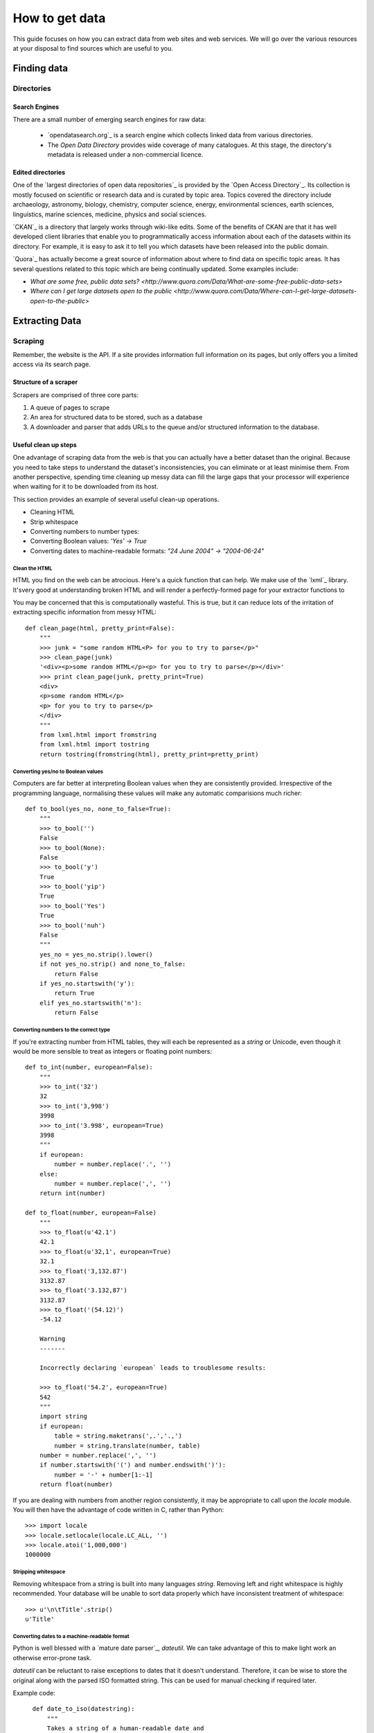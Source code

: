 ###############
How to get data
###############

.. sectionauthor:: Tim McNamara <tim.mcnamara@okfn.org>

This guide focuses on how you can extract data from web sites and 
web services. We will go over the various resources at your disposal
to find sources which are useful to you.

************
Finding data
************

Directories
===========

Search Engines
--------------

There are a small number of emerging search engines for raw data:

 * `opendatasearch.org`_ is a search engine which collects linked data from
   various directories.
 * The `Open Data Directory` provides wide coverage of many catalogues.
   At this stage, the directory's metadata is released under a 
   non-commercial licence.
 
Edited directories
------------------

One of the `largest directories of open data repositories`_ is provided 
by the `Open Access Directory`_. Its collection is mostly focused on 
scientific or research data and is curated by topic area. Topics covered 
the directory include archaeology, astronomy, biology, chemistry, 
computer science, energy, environmental sciences, earth sciences,
linguistics, marine sciences, medicine, physics and social sciences.

`CKAN`_ is a directory that largely works through wiki-like edits. Some 
of the benefits of CKAN are that it has well developed client libraries 
that enable you to programmatically access information about each of the 
datasets within its directory. For example, it is easy to ask it to 
tell you which datasets have been released into the public domain.

`Quora`_ has actually become a great source of information about where 
to find data on specific topic areas. It has several questions related 
to this topic which are being continually updated. Some examples include:

* `What are some free, public data sets? <http://www.quora.com/Data/What-are-some-free-public-data-sets>`
*  `Where can I get large datasets open to the public <http://www.quora.com/Data/Where-can-I-get-large-datasets-open-to-the-public>`

  .. opendatasearch.org: http://www.opendatasearch.org/
  .. largest directories of open data repositories: http://oad.simmons.edu/oadwiki/Data_repositories
  .. Open Access Directory: http://oad.simmons.edu/oadwiki/About_OAD
  .. CKAN: http://ckan.net
  .. Quora: http://www.quora.com

***************
Extracting Data
***************

.. 
   TODO
     OData
     REST APIs
      - ideas to get all results when there is no list given
      - paginating through all results as iterators
     Feeds - RSS/Atom

Scraping
========

Remember, the website is the API. If a site provides information full
information on its pages, but only offers you a limited access via its
search page.

Structure of a scraper
----------------------

Scrapers are comprised of three core parts:

1) A queue of pages to scrape
2) An area for structured data to be stored, such as a database
3) A downloader and parser that adds URLs to the queue and/or
   structured information to the database.

Useful clean up steps
---------------------

One advantage of scraping data from the web is that you can actually 
have a better dataset than the original. Because you need to take steps
to understand the dataset's inconsistencies, you can eliminate or at least
minimise them. From another perspective, spending time cleaning up 
messy data can fill the large gaps that your processor will experience
when waiting for it to be downloaded from its host.

This section provides an example of several useful clean-up operations.

* Cleaning HTML
* Strip whitespace
* Converting numbers to number types: 
* Converting Boolean values: `'Yes' -> True`
* Converting dates to machine-readable formats: `"24 June 2004" -> "2004-06-24"`

Clean the HTML
^^^^^^^^^^^^^^

HTML you find on the web can be atrocious. Here's a quick function that 
can help. We make use of the `lxml`_ library. It'svery good at 
understanding broken HTML and will render a perfectly-formed page for 
your extractor functions to

You may be concerned that this is computationally wasteful. This is 
true, but it can reduce lots of the irritation of extracting specific
information from messy HTML::

    def clean_page(html, pretty_print=False):
        """
        >>> junk = "some random HTML<P> for you to try to parse</p>"
        >>> clean_page(junk)
        '<div><p>some random HTML</p><p> for you to try to parse</p></div>'
        >>> print clean_page(junk, pretty_print=True)
        <div>
        <p>some random HTML</p>
        <p> for you to try to parse</p>
        </div>
        """
        from lxml.html import fromstring
        from lxml.html import tostring
        return tostring(fromstring(html), pretty_print=pretty_print)

Converting yes/no to Boolean values
^^^^^^^^^^^^^^^^^^^^^^^^^^^^^^^^^^^

Computers are far better at interpreting Boolean values when they are 
consistently provided. Irrespective of the programming language, normalising
these values will make any automatic comparisions much richer::

    def to_bool(yes_no, none_to_false=True):
        """
        >>> to_bool('')
        False
        >>> to_bool(None):
        False
        >>> to_bool('y')
        True
        >>> to_bool('yip')
        True
        >>> to_bool('Yes')
        True
        >>> to_bool('nuh')
        False
        """
        yes_no = yes_no.strip().lower()
        if not yes_no.strip() and none_to_false:
            return False
        if yes_no.startswith('y'):
            return True
        elif yes_no.startswith('n'):
            return False

Converting numbers to the correct type
^^^^^^^^^^^^^^^^^^^^^^^^^^^^^^^^^^^^^^

If you're extracting number from HTML tables, they will each be 
represented as a `string` or Unicode, even though it would be 
more sensible to treat as integers or floating point numbers:: 

    def to_int(number, european=False):
        """ 
        >>> to_int('32')
        32
        >>> to_int('3,998')
        3998
        >>> to_int('3.998', european=True)
        3998
        """
        if european:
            number = number.replace('.', '')
        else:
            number = number.replace(',', '')
        return int(number)

    def to_float(number, european=False)
        """
        >>> to_float(u'42.1')
        42.1
        >>> to_float(u'32,1', european=True)
        32.1
        >>> to_float('3,132.87')
        3132.87
        >>> to_float('3.132,87')
        3132.87
        >>> to_float('(54.12)')
        -54.12

        Warning
        -------

        Incorrectly declaring `european` leads to troublesome results:

        >>> to_float('54.2', european=True)
        542
        """
        import string
        if european:
            table = string.maketrans(',.','.,')
            number = string.translate(number, table)
        number = number.replace(',', '')
        if number.startswith('(') and number.endswith(')'):
            number = '-' + number[1:-1] 
        return float(number)

If you are dealing with numbers from another region consistently, it may be
appropriate to call upon the `locale` module. You will then have the advantage
of code written in C, rather than Python::

    >>> import locale
    >>> locale.setlocale(locale.LC_ALL, '')
    >>> locale.atoi('1,000,000')
    1000000

Stripping whitespace
^^^^^^^^^^^^^^^^^^^^

Removing whitespace from a string is built into many languages
`string`. Removing left and right whitespace is highly 
recommended. Your database will be unable to sort data properly
which have inconsistent treatment of whitespace:: 

    >>> u'\n\tTitle'.strip()
    u'Title'

Converting dates to a machine-readable format
^^^^^^^^^^^^^^^^^^^^^^^^^^^^^^^^^^^^^^^^^^^^^

Python is well blessed with a `mature date parser`_, `dateutil`. 
We can take advantage of this to make light work an otherwise
error-prone task.

`dateutil` can be reluctant to raise exceptions to dates that 
it doesn't understand. Therefore, it can be wise to store the 
original along with the parsed ISO formatted string. This can 
be used for manual checking if required later.

Example code::

    def date_to_iso(datestring):
        """
        Takes a string of a human-readable date and
        returns a machine-readable date string.


        >>> date_to_iso('20 July 2002')
        '2002-07-20 00:00:00'
        >>> date_to_iso('June 3 2009 at 4am')
        '2009-06-03 04:00:00'
        """
        from dateutil import parser
        from datetime import datetime
        default = datetime(year=1, month=1, day=1)
        return str(parser.parse(datestring, default=default))
  
  .. mature date parser: http://www.labix.org/python-dateutil

General tips
------------

* Minimise the pages to scrape. This will save everybody time and 
  resources.

  * Inspect any AJAX fields. AJAX is generally performed by sending 
    JavaScript objects between the server and the web browser. They
    are easy to parse and are generally very rich.
  * Try looking for a `sitemap.xml`.
  * Any pages in the `robots.txt` which disallow access are generally 
    where the bulk of the value lies.

* Run an evented or multi-threaded system. Once you have gained the 
  confidence of building a few scrapers, learn how to optimise 
  performance. Given that you are using lots of external resources,
  there will be lots of latency involved. This means that your scraper's
  performance by using asynchronous programming.


Types of scrapers
-----------------

:DOM-based approaches:
  :advantages:
     * familiar
     * relatively computationally efficient

  :disadvantages:
     * requires parsing the entire document, which can be difficult
       with messy content
     * prone to breaking when encountering unexpected content
     * can be tricky to handle errors
     * may require learning a new language, `XPath`_

  This is the most common form of scraper. All the data that you are
  looking to extract is identified by selecting portions from the DOM.

  Most modern libraries, such as `lxml`_ accept CSS selectors. So, in
  Python to extract content from the  `<title>` tag, you do something
  similiar to `page.cssselect('title')[0].text`.

  `XPath`_, the XML Path Language, is a fuller way to select elements 
   from XML and XML-like documents, such as HTML. As with CSS, it uses 
   the structure of the page and tag attributes to be able to select 
   specific elements or groups of elements. XPath expressions can look 
   fairly complex and take some some time to learn. 

:Template:
  Regular expressions to look for common patterns in the text. One of 
  the easiest template extraction systems is `scrapemark`_. While it
  is not the most computationally efficient, using template systems
  requires far less manual work to get going with. This can le

:Machine-learning:
  Machine-learning packages work by training a model of example pages,
  then asking for matching material.

  One tool that is very good at removing boilerplate, such as headings
  from web pages and only leaving the content is called `boilerpipe`_. 
  It is bundled together with the `Data Science Toolkit`_ and there is
  an `demo of boilerpipe's capabilities is available`_.

  .. boilerpipe: http://code.google.com/p/boilerpipe/
  .. demo of boilerpipe's capabilities is available: http://boilerpipe-web.appspot.com/
  .. lxml : http://lxml.de/
  .. XPath : http://en.wikipedia.org/wiki/XPath 

A scraping framework
--------------------

Let's demonstrate some of the principles that we have been talking about. 

We'll be creating a scraping framework, called `tbd`.

::
    """
    {{somthing}}.py : a webscraping framework..
    """
    import bsddb
    import pickle
    import urllib2
    from asynchat import fifo

    from dateutil import parser as date_parser
    import lxml
    import lxml.html

    START_URL = 'http://blog.okfn.org/'
    db = bsddb.hashopen('okfnblog.db')

    #
    # UTILITY FUNCTIONS
    #

    def get_clean_page(url):
        page = get_page(url)
        page = lxml.html.tostring(page)
        page = lxml.html.fromstring(page)
        return page

    def get_page(url):
        res = urllib2.urlopen(url)
        page = lxml.html.parse(res)
        page.make_links_absolute()
        return page

    def save_post(post):
        save(post['post_id'], post)

    def save_tag(tag):
        save('tag-%s' % tag['tag'], tag)

    def save_author(author):
        save('author-%s' % author['name'], author)

    def save(key, data):
        db[key] = pickle.dumps(data)

    def extract_created_at_datetime(post):
        date = post.cssselect('span.entry-date')[0].text
        time = post.cssselect('div.entry-meta a')[0].attrib['title']
        return str(date_parser.parse(date + ' ' + time))

    def process_post(url):
        source = get_page(url)
        post = {}
        post['title'] = source.cssselect('h1.entry-title')[0].text
        post['author'] = source.csselect('span.author a')[0].text
        post['content'] = source.cssselect('div.entry-content')[0].text_content()
        post['as_html'] = lxml.html.tostring(source.cssselect('div.entry-content')[0])
        post['created_at'] = extract_created_at_datetime(source)
        post['post_id'] = source.cssselect('div.post')[0].attrib['id']
        post['tags'] = [tag.text for tag in source.cssselect('a[rel~=tag]')]
        post['url'] = url
        yield save_post, post
        yield save_author, dict(name=post['author'])
        for tag in post['tags']
            yield save_tag, dict(tag=tag, post_id=post_id, author_name=post['author'])

    def process_archive(url):
        archive = get_page(url)
        for post in archive.cssselect('.post .entry-meta a'):
            yield process_post, post.attrib['href']
        previous = archive.cssselect('.nav-previous a')
        if previous: #is found
            yield process_archive, previous[0].attrib['href']

    def process_start(url):
        index = get_page(url)
        for anchor in index.cssselect('li#archives-2 a'):
            yield process_archive, anchor.attrib['href']
    
    def main():
        queue = fifo((process_start, START_URL))
        while 1:
            status, data = queue.pop()
            if status != 1:
                break
            func, args = data
            for newjob in func(args):
                queue.push(newjob[0], newjob[1])
            db.sync()
           

Dealing with JavaScript
-----------------------

JavaScript can be a pain for scrapers. JavaScript is often used to alter the
DOM when pages after the page has been created. This means that the page you
see in an internet browser is different that the page your scrapers see.

There are a few different approaches to dealing with this process. We will
briefly outline them, then go through the easiest option.

Options
^^^^^^^

There are three broad options when considering how to deal with JavaScript:

 - **Don't** Much of the AJAX content could be downloaded directly by your
   scraper. AJAX is generally sent as JSON, which means it is very easy to
   parse. You could save yourself a lot of time if you spent some time 
   evaluating the target more closely.
 - **Do it offline**  Under this approach, you download the content, send it
   to a JavaScript interpreter such as `SpiderMonkey`_, then process the
   results. If this sounds like a lot of manual work, it is. Fortunately for
   us, other people have struggled with this problem before and have 
   released software to take care of most of the detail. Take a look at
   `crowbar`_ and `webkitcrawler`.
 - **Automate a browser**  This third approach involves relying on a web
   browser's handling JavaScript itself. Until recently, this has involved 
   quite a bit of complicated effort. Now, a library called `splinter` has
   come along to make life much easier.

One of the biggest differences between the second and third options is that 
the second option does not require a monitor. That means, it can be much 
easier to deploy on a server. However, in general the tasks we'll be doing 
are fairly small and can happily run in the background while you're doing 
other work.

  .. SpiderMonkey: https://developer.mozilla.org/en/SpiderMonkey
  .. crowbar: http://simile.mit.edu/wiki/Crowbar
  .. how to write a program that processes JavaScript for you: http://blog.motane.lu/2009/07/07/downloading-a-pages-content-with-python-and-webkit/
  .. webkitcrawler: https://github.com/emyller/webkitcrawler

Path of least resistance - splinter
^^^^^^^^^^^^^^^^^^^^^^^^^^^^^^^^^^^

Splinter is Python library that takes all of the trouble out of this process::

    >>> from splinter.browser import Browser
    >>> br = Browser('webdriver.chrome')

As a trivial example, let's find Auckland's current weather from `the New 
Zealand Herald`_. If you visit their homepage without JavaScript enabled on
your internet browser, you'll see nothing. However, with JavaScript, an
icon appears ::

    >>> br.visit('http://www.nzherald.co.nz/')
    >>> high = br.find_by_css('span.high').first.value
    >>> low  = br.find_by_css('span.low').first.value
    >>> high, low
    '19\xb0', '11\xb0' # \xb0 is the degree sign
     

  .. New Zealand Herald: http://www.nzherald.co.nz 

Dealing with PDF content
------------------------

PDF documents are a pain. Some PDF generators don't actually have the concept
of a word-- every letter is individually placed. This makes it very hard to 
create a software tool that can combine letters to make words, and combine words
to make sentences. However, depending on the source documents, there
are possibilities for extracting information from them.

The `Data Science Toolkit`_ is now the best way to get up and running with
these kinds of tasks. Its `"File to Text" tool` takes an image, PDF or MS Word 
document and returns text to you.

If you only have a few documents to process, the website actually allows you 
to do the processing on their servers.

Extracting plain text
^^^^^^^^^^^^^^^^^^^^^

A quick way to extract text from a PDF programmatically is with the Python
library, `slate`_. Disclaimer: I maintain `slate`. Its philosophy is to have
a very low barrier to entry, but only extracts plain text out of the document::


    >>> import slate
    >>> with open('salesreport.pdf') as f:
    ...    report = slate.PDF(f)
    ...
    >>> report[0]
    "2011 ..."

Digging deeper
^^^^^^^^^^^^^^

One of the better free tools is called `pdftohtml`_. It generates an HTML 
version of the document, which can then be processed by tools that you 
are used to. It does a good job of understanding the layout 

It is possible to circumvent in PDF documents. The PDF viewer `xpdf`_ 
provides this be default. This allows you to print or extract content 
that may be otherwise prevented through securirty measures.


Optical Character Recognition
-----------------------------

Creating a system for Optical Character Recognition (OCR) can be challenging.
In most circumstances, the `Data Science Toolkit` will be able to extract
text from files that you are looking for.

An excellent free tool is called `OCRFeeder`_. It is available in Ubuntu as 
the `ocrfeeder` package. To get a feel for how to use it, there is a 
`5 minute video tutorial`_ on its usage.

  .. 5 minute video tutorial: http://vimeo.com/3760126
  .. OCRFeeder: http://code.google.com/p/ocrfeeder/ 


Building an OCR pipeline
^^^^^^^^^^^^^^^^^^^^^^^^

OCR involves create a programming conveyor belt of tools. The whole process
can include several steps:

  * Cleaning the content
  * Understanding the layout
  * Extracting text fragments from pieces of each page, according to the 
    layout of each page
  * Reassembling text fragments into a usable form


Cleaning the pages
^^^^^^^^^^^^^^^^^^

This generally involves removing dark splotches left by scanners,
straightening pages and adding contrast between the background 
and the printed text. One of the best free tools for this is `unpaper`_. 

File type conversion
^^^^^^^^^^^^^^^^^^^^

One thing to note is that many OCR engines only support a small number of 
input file types. Typically, you will need to convert your images to
.ppm files.

Using an OCR engine
^^^^^^^^^^^^^^^^^^^

The three main contenders in the free and open source world are:

* Tesseract OCR
* Ocropus
* GNU Ocrad

Each of those tools has a long history and is in continuous development.
With my Python bias, Ocropus is probably the easiest to get started with.



  .. unpaper: http://unpaper.berlios.de/
  .. pdftohtml: http://pdftohtml.sourceforge.net/ 
  .. "File to Text" tool: http://www.datasciencetoolkit.org/developerdocs#file2text
  .. Data Science Toolkit: http://www.datasciencetoolkit.org/
  .. slate: http://pypi.python.org/pypi/slate
  .. xpdf: http://www.foolabs.com/xpdf

Crowdsourcing
-------------

The open source project, `TaskMeUp`_ is designed to allow you to distribute jobs
between hundreds of of participants. If you have a project that could benefit 
from being reviewed by human eyes, this may be an option for you.

Alternatively, there are a small number of commercial firms providing this 
service. The most well known is Amazon's Mechanical Turk. They providing 
something of a wholesale service. You may be better off using a service such
as Cloudflower or Microtask. Microtask also has the ethical advantage of not
providing service below the minimum wage. Instead, they team up with video 
game sellers to provide in-game rewards. 


  .. TaskMeUp: https://bitbucket.org/waj/taskmeup

General Tips
--------------

Avoiding being blocked
^^^^^^^^^^^^^^^^^^^^^^

It's possible to use sophisticated techniques to circumvent rate limitations
and IP address blocking. However, the best technique for avoiding being blocked
is by being a good netizen and adding pauses between your requests.

Scrape during the night of the site's local time. This is very likely to have 
very few users, meaning the site will have more capacity to serve your scraper.


Be part of the open data community
^^^^^^^^^^^^^^^^^^^^^^^^^^^^^^^^^^

When scraping open data, you should use `ScraperWiki`. ScraperWiki
allows people to cooperatively build scrapers. They will also take care of 
rerunning your scraper periodicly so that new data are added.

By being part of the community, you increase your profile, learn much more 
and benefit from people fixing your scraper when it breaks.

Learn async programming
^^^^^^^^^^^^^^^^^^^^^^^

Network programming is inherently wasteful in many ways. Your processor is
consistently waiting for things to arrive from other parts of the world.
Therefore, you can speed up the processing steps of your scrapers significantly
if you take the time to learn asyncronous programming.


  .. ScraperWiki: http://www.scraperwiki.com/
  .. scrapemark: https://github.com/arshaw/scrapemark

========================================================
Case study: How to build your city's open data catalogue
========================================================

Max Ogden has a great post about the practical steps needed to build 
an open data API for a city.


=======================
How to clean your data
=======================

Whether you have gathered your data from an open data catalogue or have
scraped it yourself, it's likely that it will be in an inconsistent 
state.

Tools to use
------------

- Google Refine
- 


